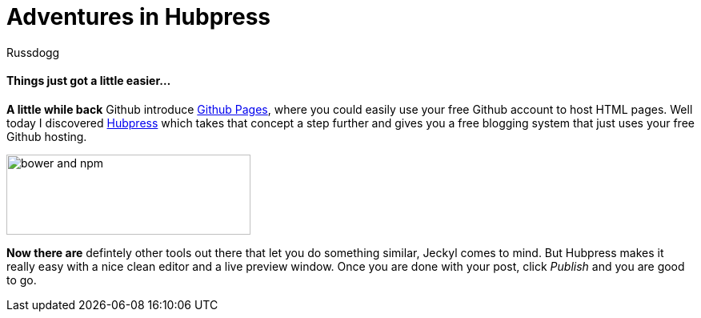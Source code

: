 = Adventures in Hubpress
:Author: Russdogg
:url-hubpress: http://hubpress.io/
:url-ghpages: http://pages.github.com

==== Things just got a little easier...

*A little while back* Github introduce {url-ghpages}[Github Pages], where you could easily use your free Github account to host HTML pages. Well today I discovered {url-hubpress}[Hubpress] which takes that concept a step further and gives you a free blogging system that just uses your free Github hosting. 

image::https://russdogg.github.io/images/img-hubpress-monitor.png[bower and npm,305,100,role=left] 

*Now there are* defintely other tools out there that let you do something similar, Jeckyl comes to mind. But Hubpress makes it really easy with a nice clean editor and a live preview window. Once you are done with your post, click _Publish_ and you are good to go.




